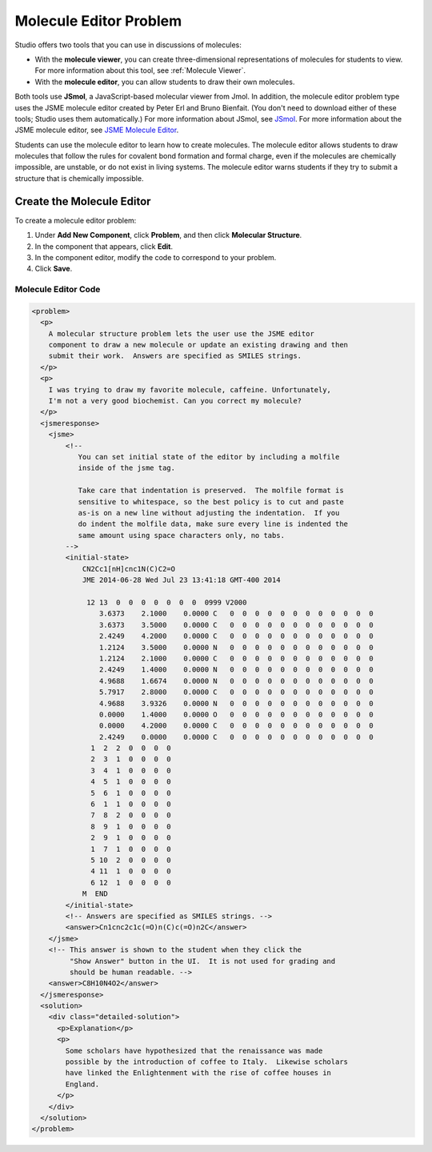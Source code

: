 .. _Molecule Editor:

########################
Molecule Editor Problem
########################

Studio offers two tools that you can use in discussions of molecules:

* With the **molecule viewer**, you can create three-dimensional representations of molecules for students to view. For more information about this tool, see :ref:`Molecule Viewer`.
* With the **molecule editor**, you can allow students to draw their own molecules. 

Both tools use **JSmol**, a JavaScript-based molecular viewer from Jmol. In addition, the molecule editor problem type uses the JSME molecule editor created by Peter Erl and Bruno Bienfait. (You don't need to download either of these tools; Studio uses them automatically.) For more information about JSmol, see `JSmol <http://sourceforge.net/projects/jsmol/>`_. For more information about the JSME molecule editor, see `JSME Molecule Editor <http://peter-ertl.com/jsme/index.html>`_.

Students can use the molecule editor to learn how to create molecules. The molecule editor allows students to draw molecules that follow the rules for covalent bond formation and formal charge, even if the molecules are chemically impossible, are unstable, or do not exist in living systems. The molecule editor warns students if they try to submit a structure that is chemically impossible.

.. image:: /Images/Molecule_Editor.png
  :width: 500
  :alt: Image of the molecule editor

.. _Create the Molecule Editor:

******************************
Create the Molecule Editor
******************************

To create a molecule editor problem:

#. Under **Add New Component**, click **Problem**, and then click **Molecular Structure**.
#. In the component that appears, click **Edit**.
#. In the component editor, modify the code to correspond to your problem.
#. Click **Save**.

.. _EMC Problem Code:

========================
Molecule Editor Code
========================

.. code-block:: xml

  <problem>
    <p>
      A molecular structure problem lets the user use the JSME editor
      component to draw a new molecule or update an existing drawing and then
      submit their work.  Answers are specified as SMILES strings.
    </p>
    <p>
      I was trying to draw my favorite molecule, caffeine. Unfortunately,
      I'm not a very good biochemist. Can you correct my molecule?
    </p>
    <jsmeresponse>
      <jsme>
          <!-- 
             You can set initial state of the editor by including a molfile
             inside of the jsme tag. 
             
             Take care that indentation is preserved.  The molfile format is
             sensitive to whitespace, so the best policy is to cut and paste
             as-is on a new line without adjusting the indentation.  If you
             do indent the molfile data, make sure every line is indented the
             same amount using space characters only, no tabs.
          -->
          <initial-state>
              CN2Cc1[nH]cnc1N(C)C2=O
              JME 2014-06-28 Wed Jul 23 13:41:18 GMT-400 2014
               
               12 13  0  0  0  0  0  0  0  0999 V2000
                  3.6373    2.1000    0.0000 C   0  0  0  0  0  0  0  0  0  0  0  0
                  3.6373    3.5000    0.0000 C   0  0  0  0  0  0  0  0  0  0  0  0
                  2.4249    4.2000    0.0000 C   0  0  0  0  0  0  0  0  0  0  0  0
                  1.2124    3.5000    0.0000 N   0  0  0  0  0  0  0  0  0  0  0  0
                  1.2124    2.1000    0.0000 C   0  0  0  0  0  0  0  0  0  0  0  0
                  2.4249    1.4000    0.0000 N   0  0  0  0  0  0  0  0  0  0  0  0
                  4.9688    1.6674    0.0000 N   0  0  0  0  0  0  0  0  0  0  0  0
                  5.7917    2.8000    0.0000 C   0  0  0  0  0  0  0  0  0  0  0  0
                  4.9688    3.9326    0.0000 N   0  0  0  0  0  0  0  0  0  0  0  0
                  0.0000    1.4000    0.0000 O   0  0  0  0  0  0  0  0  0  0  0  0
                  0.0000    4.2000    0.0000 C   0  0  0  0  0  0  0  0  0  0  0  0
                  2.4249    0.0000    0.0000 C   0  0  0  0  0  0  0  0  0  0  0  0
                1  2  2  0  0  0  0
                2  3  1  0  0  0  0
                3  4  1  0  0  0  0
                4  5  1  0  0  0  0
                5  6  1  0  0  0  0
                6  1  1  0  0  0  0
                7  8  2  0  0  0  0
                8  9  1  0  0  0  0
                2  9  1  0  0  0  0
                1  7  1  0  0  0  0
                5 10  2  0  0  0  0
                4 11  1  0  0  0  0
                6 12  1  0  0  0  0
              M  END
          </initial-state>
          <!-- Answers are specified as SMILES strings. -->
          <answer>Cn1cnc2c1c(=O)n(C)c(=O)n2C</answer>
      </jsme>
      <!-- This answer is shown to the student when they click the 
           "Show Answer" button in the UI.  It is not used for grading and 
           should be human readable. -->
      <answer>C8H10N4O2</answer>
    </jsmeresponse>
    <solution>
      <div class="detailed-solution">
        <p>Explanation</p>
        <p>
          Some scholars have hypothesized that the renaissance was made
          possible by the introduction of coffee to Italy.  Likewise scholars
          have linked the Enlightenment with the rise of coffee houses in
          England.  
        </p>
      </div>
    </solution>
  </problem>
